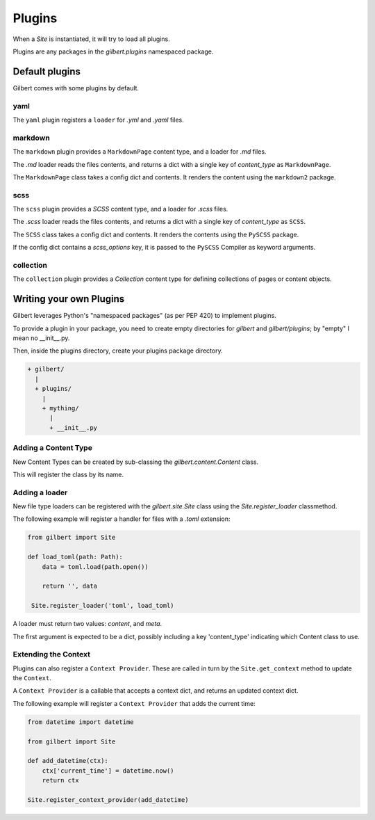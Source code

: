 *******
Plugins
*******

When a `Site` is instantiated, it will try to load all plugins.

Plugins are any packages in the `gilbert.plugins` namespaced package.


Default plugins
===============

Gilbert comes with some plugins by default.

yaml
----

The ``yaml`` plugin registers a ``loader`` for `.yml` and `.yaml` files.

markdown
--------

The ``markdown`` plugin provides a ``MarkdownPage`` content type, and a loader
for `.md` files.

The `.md` loader reads the files contents, and returns a dict with a single key
of `content_type` as ``MarkdownPage``.

The ``MarkdownPage`` class takes a config dict and contents. It renders the
content using the ``markdown2`` package.

scss
----

The ``scss`` plugin provides a `SCSS` content type, and a loader for `.scss`
files.

The `.scss` loader reads the files contents, and returns a dict with a single
key of `content_type` as ``SCSS``.

The ``SCSS`` class takes a config dict and contents. It renders the contents
using the ``PySCSS`` package.

If the config dict contains a `scss_options` key, it is passed to the
``PySCSS`` Compiler as keyword arguments.

collection
----------

The ``collection`` plugin provides a `Collection` content type for defining
collections of pages or content objects.


Writing your own Plugins
========================

Gilbert leverages Python's "namespaced packages" (as per PEP 420) to implement
plugins.

To provide a plugin in your package, you need to create empty directories for
`gilbert` and `gilbert/plugins`; by "empty" I mean no __init__.py.

Then, inside the plugins directory, create your plugins package directory.

.. code-block:: sh

   + gilbert/
     |
     + plugins/
       |
       + mything/
         |
         + __init__.py

Adding a Content Type
---------------------

New Content Types can be created by sub-classing the `gilbert.content.Content`
class.

This will register the class by its name.

Adding a loader
---------------

New file type loaders can be registered with the `gilbert.site.Site` class
using the `Site.register_loader` classmethod.

The following example will register a handler for files with a `.toml`
extension:

.. code-block:: python

   from gilbert import Site

   def load_toml(path: Path):
       data = toml.load(path.open())

       return '', data

    Site.register_loader('toml', load_toml)


A loader must return two values: `content`, and `meta`.

The first argument is expected to be a dict, possibly including a key
'content_type' indicating which Content class to use.

Extending the Context
---------------------

Plugins can also register a ``Context Provider``. These are called in turn by
the ``Site.get_context`` method to update the ``Context``.

A ``Context Provider`` is a callable that accepts a context dict, and returns
an updated context dict.

The following example will register a ``Context Provider`` that adds the
current time:

.. code-block:: python

    from datetime import datetime

    from gilbert import Site

    def add_datetime(ctx):
        ctx['current_time'] = datetime.now()
        return ctx

    Site.register_context_provider(add_datetime)
